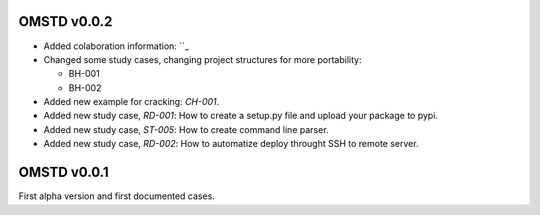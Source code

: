 OMSTD v0.0.2
============

+ Added colaboration information: ``_
+ Changed some study cases, changing project structures for more portability:

  + BH-001
  + BH-002

+ Added new example for cracking: `CH-001`.
+ Added new study case, `RD-001`: How to create a setup.py file and upload your package to pypi.
+ Added new study case, `ST-005`: How to create command line parser.
+ Added new study case, `RD-002`: How to automatize deploy throught SSH to remote server.


OMSTD v0.0.1
============

First alpha version and first documented cases.